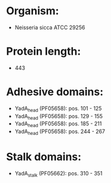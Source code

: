 * Organism:
- Neisseria sicca ATCC 29256
* Protein length:
- 443
* Adhesive domains:
- YadA_head (PF05658): pos. 101 - 125
- YadA_head (PF05658): pos. 129 - 155
- YadA_head (PF05658): pos. 185 - 211
- YadA_head (PF05658): pos. 244 - 267
* Stalk domains:
- YadA_stalk (PF05662): pos. 310 - 351

